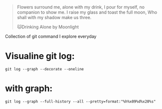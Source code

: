 #+begin_quote
Flowers surround me, alone with my drink, I pour for myself, no companion to show me. I raise my glass and toast the full moon, Who shall with my shadow make us three.


🐱Drinking Alone by Moonlight
#+end_quote

Collection of git command I explore everyday
* Visualine git log:
  #+begin_src shell
git log --graph --decorate --oneline
  #+end_src
* with graph:
  #+begin_src shell
git log --graph --full-history --all --pretty=format:"%h%x09%d%x20%s"
  #+end_src
